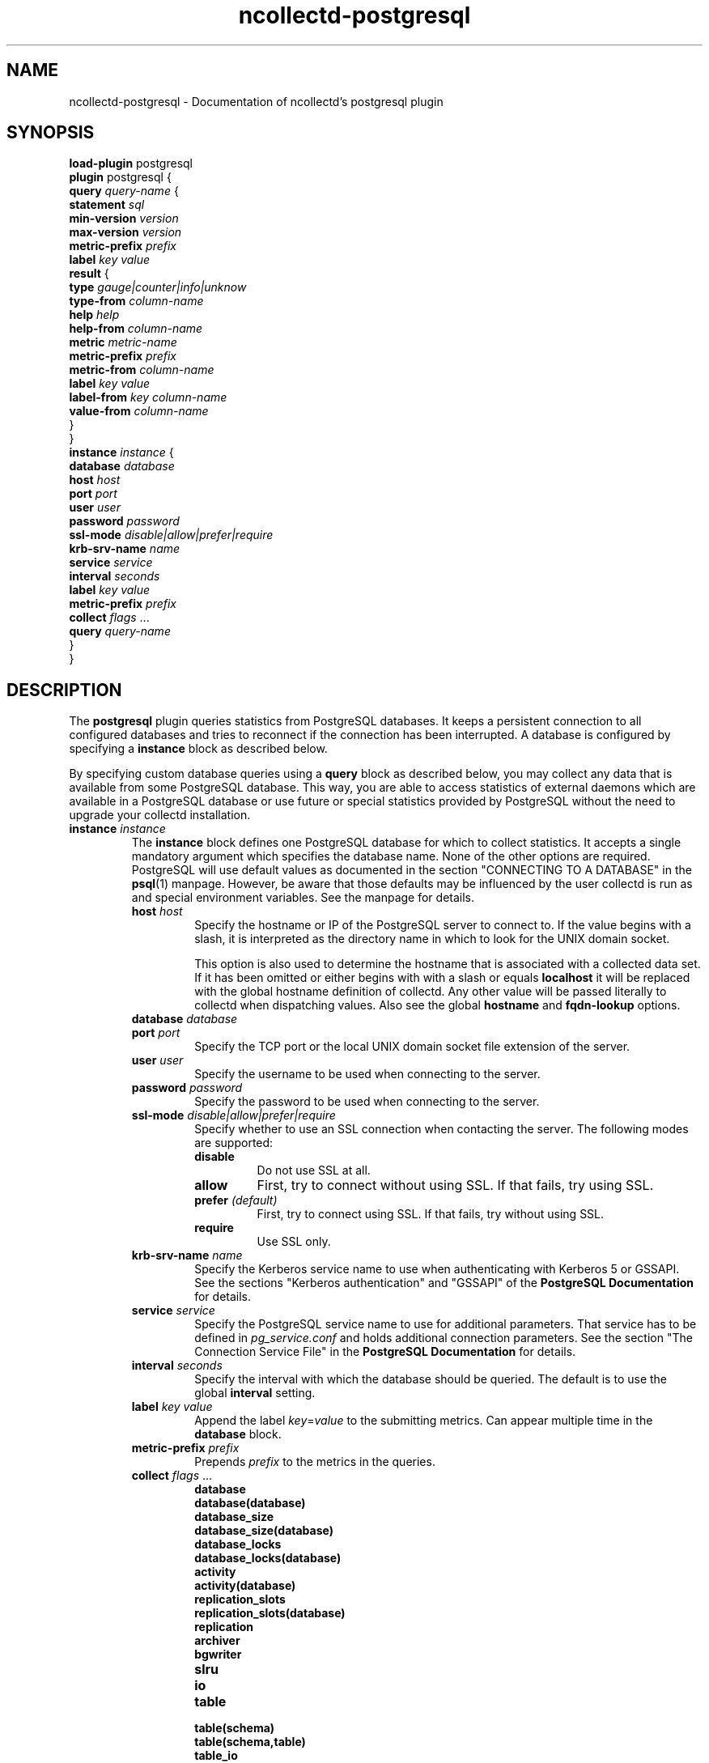 .\" SPDX-License-Identifier: GPL-2.0-only
.TH ncollectd-postgresql 5 "@NCOLLECTD_DATE@" "@NCOLLECTD_VERSION@" "ncollectd postgresql man page"
.SH NAME
ncollectd-postgresql \- Documentation of ncollectd's postgresql plugin
.SH SYNOPSIS
\fBload-plugin\fP postgresql
.br
\fBplugin\fP postgresql {
    \fBquery\fP \fIquery-name\fP {
        \fBstatement\fP \fIsql\fP
        \fBmin-version\fP \fIversion\fP
        \fBmax-version\fP \fIversion\fP
        \fBmetric-prefix\fP \fIprefix\fP
        \fBlabel\fP \fIkey\fP \fIvalue\fP
        \fBresult\fP {
            \fBtype\fP \fIgauge|counter|info|unknow\fP
            \fBtype-from\fP \fIcolumn-name\fP
            \fBhelp\fP \fIhelp\fP
            \fBhelp-from\fP \fIcolumn-name\fP
            \fBmetric\fP \fImetric-name\fP
            \fBmetric-prefix\fP \fI prefix\fP
            \fBmetric-from\fP \fIcolumn-name\fP
            \fBlabel\fP \fIkey\fP \fIvalue\fP
            \fBlabel-from\fP \fIkey\fP \fIcolumn-name\fP
            \fBvalue-from\fP \fIcolumn-name\fP
        }
    }
    \fBinstance\fP \fIinstance\fP {
        \fBdatabase\fP \fIdatabase\fP
        \fBhost\fP \fIhost\fP
        \fBport\fP \fIport\fP
        \fBuser\fP \fIuser\fP
        \fBpassword\fP \fIpassword\fP
        \fBssl-mode\fP \fIdisable|allow|prefer|require\fP
        \fBkrb-srv-name\fP \fIname\fP
        \fBservice\fP \fIservice\fP
        \fBinterval\fP \fIseconds\fP
        \fBlabel\fP \fIkey\fP \fIvalue\fP
        \fBmetric-prefix\fP \fIprefix\fP
        \fBcollect\fP \fIflags\fP ...
        \fBquery\fP \fIquery-name\fP
    }
.br
}
.SH DESCRIPTION
The \fBpostgresql\fP plugin queries statistics from PostgreSQL databases. It
keeps a persistent connection to all configured databases and tries to
reconnect if the connection has been interrupted. A database is configured by
specifying a \fBinstance\fP block as described below.

By specifying custom database queries using a \fBquery\fP block as described
below, you may collect any data that is available from some PostgreSQL
database. This way, you are able to access statistics of external daemons
which are available in a PostgreSQL database or use future or special
statistics provided by PostgreSQL without the need to upgrade your collectd
installation.
.TP
\fBinstance\fP \fIinstance\fP
The \fBinstance\fP block defines one PostgreSQL database for which to collect
statistics. It accepts a single mandatory argument which specifies the
database name. None of the other options are required. PostgreSQL will use
default values as documented in the section "CONNECTING TO A DATABASE" in the
.BR psql (1)
manpage. However, be aware that those defaults may be influenced by
the user collectd is run as and special environment variables. See the manpage
for details.
.RS
.TP
\fBhost\fP \fIhost\fP
Specify the hostname or IP of the PostgreSQL server to connect to. If the
value begins with a slash, it is interpreted as the directory name in which to
look for the UNIX domain socket.

This option is also used to determine the hostname that is associated with a
collected data set. If it has been omitted or either begins with with a slash
or equals \fBlocalhost\fP it will be replaced with the global hostname definition
of collectd. Any other value will be passed literally to collectd when
dispatching values. Also see the global \fBhostname\fP and \fBfqdn-lookup\fP options.
.TP
\fBdatabase\fP \fIdatabase\fP

.TP
\fBport\fP \fIport\fP
Specify the TCP port or the local UNIX domain socket file extension of the
server.
.TP
\fBuser\fP \fIuser\fP
Specify the username to be used when connecting to the server.
.TP
\fBpassword\fP \fIpassword\fP
Specify the password to be used when connecting to the server.
.TP
\fBssl-mode\fP \fIdisable|allow|prefer|require\fP
Specify whether to use an SSL connection when contacting the server. The
following modes are supported:
.RS
.TP
\fBdisable\fP
Do not use SSL at all.
.TP
\fBallow\fP
First, try to connect without using SSL. If that fails, try using SSL.
.TP
\fBprefer\fP \fI(default)\fP
First, try to connect using SSL. If that fails, try without using SSL.
.TP
\fBrequire\fP
Use SSL only.
.RE
.TP
\fBkrb-srv-name\fP \fIname\fP
Specify the Kerberos service name to use when authenticating with Kerberos 5
or GSSAPI. See the sections "Kerberos authentication" and "GSSAPI" of the
\fBPostgreSQL Documentation\fP for details.
.TP
\fBservice\fP \fIservice\fP
Specify the PostgreSQL service name to use for additional parameters. That
service has to be defined in \fIpg_service.conf\fP and holds additional
connection parameters. See the section "The Connection Service File" in the
\fBPostgreSQL Documentation\fP for details.
.TP
\fBinterval\fP \fIseconds\fP
Specify the interval with which the database should be queried.
The default is to use the global \fBinterval\fP setting.
.TP
\fBlabel\fP \fIkey\fP \fIvalue\fP
Append the label \fIkey\fP=\fIvalue\fP to the submitting metrics. Can appear
multiple time in the \fBdatabase\fP block.
.TP
\fBmetric-prefix\fP \fIprefix\fP
Prepends \fIprefix\fP to the metrics in the queries.
.TP
\fBcollect\fP \fIflags\fP ...
.RS
.TP
\fBdatabase\fP
.TP
\fBdatabase(database)\fP
.TP
\fBdatabase_size\fP
.TP
\fBdatabase_size(database)\fP
.TP
\fBdatabase_locks\fP
.TP
\fBdatabase_locks(database)\fP
.TP
\fBactivity\fP
.TP
\fBactivity(database)\fP
.TP
\fBreplication_slots\fP
.TP
\fBreplication_slots(database)\fP
.TP
\fBreplication\fP
.TP
\fBarchiver\fP
.TP
\fBbgwriter\fP
.TP
\fBslru\fP
.TP
\fBio\fP
.TP
\fBtable\fP
.TP
\fBtable(schema)\fP
.TP
\fBtable(schema,table)\fP
.TP
\fBtable_io\fP
.TP
\fBtable_io(schema)\fP
.TP
\fBtable_io(schema,table)\fP
.TP
\fBindexes\fP
.TP
\fBindexes(schema)\fP
.TP
\fBindexes(schema,table)\fP
.TP
\fBindexes(schema,table,index)\fP
.TP
\fBindexes_io\fP
.TP
\fBindexes_io(schema)\fP
.TP
\fBindexes_io(schema,table)\fP
.TP
\fBindexes_io(schema,table,index)\fP
.TP
\fBsequences_io\fP
.TP
\fBsequences_io(schema)\fP
.TP
\fBsequences_io(schema,sequence)\fP
.TP
\fBfunctions\fP
.TP
\fBfunctions(schema)\fP
.TP
\fBfunctions(schema,function)\fP
.RE
.TP
\fBquery\fP \fIquery-name\fP
Specifies a \fIquery\fP which should be executed in the context of the database
connection.
.RE
.TP
\fBquery\fP \fIquery-name\fP
Query blocks define \fISQL\fP statements and how the returned data should be
interpreted. They are identified by the name that is given in the opening line
of the block. Thus the name needs to be unique. Other than that, the name is
not used in ncollectd.

In each \fBquery\fP block, there is one or more \fBresult\fP blocks. \fBresult\fP blocks
define which column holds which value or instance information. You can use
multiple \fBresult\fP blocks to create multiple values from one returned row. This
is especially useful, when queries take a long time and sending almost the same
query again and again is not desirable.
.RS
.TP
\fBstatement\fP \fIsql\fP
Sets the statement that should be executed on the server. This is \fBnot\fP
interpreted by ncollectd, but simply passed to the database server. Therefore,
the SQL dialect that's used depends on the server collectd is connected to.

The query has to return at least two columns, one for the instance and one
value. You cannot omit the instance, even if the statement is guaranteed to
always return exactly one line. In that case, you can usually specify something
like this:
.TP
\fBmin-version\fP \fIversion\fP
.TP
\fBmax-version\fP \fIversion\fP
Only use this query for the specified database version. You can use these
options to provide multiple queries with the same name but with a slightly
different syntax. The plugin will use only those queries, where the specified
minimum and maximum versions fit the version of the database in use.
.TP
\fBmetric-prefix\fP \fIprefix\fP
Prepends \fIprefix\fP to the metrics name.
.TP
\fBlabel\fP \fIkey\fP \fIvalue\fP
Append the label \fIkey\fP=\fIvalue\fP to the submitting metrics. Can appear
multiple time in the \fBquery\fP block.
.TP
\fBresult\fP
.RS
.TP
\fBtype\fP \fIgauge|counter|info|unknow\fP
The \fBtype\fP that's used for each line returned. Must be \fIgauge\fP, \fIcounter\fP,
\fIinfo\fP or \fPunknow\fP.  If not set is \fPunknow\fP.
There must be exactly one \fBtype\fP option inside each \fBResult\fP block.
.TP
\fBtype-from\fP \fIcolumn-name\fP
Read the type from \fIcolumn\fP. The column value must be \fIgauge\fP, \fIcounter\fP,
\fIinfo\fP or \fPunknow\fP.
.TP
\fBhelp\fP \fIhelp\fP
Set the \fBhelp\fP text for the metric.
.TP
\fBhelp-from\fP \fIcolumn-name\fP
Read the \fBhelp\fP text for the the metric from the named column.
.TP
\fBmetric\fP \fImetric-name\fP
Set the metric name.
.TP
\fBmetric-prefix\fP \fI prefix\fP
Prepends \fIprefix\fP to the metric name in the \fBresult\fP.
.TP
\fBmetric-from\fP \fIcolumn-name\fP
Read the metric name from the named column.
There must be at least one \fBmetric\fP or \fBmetric-from\fP option inside
each \fBresult\fP block.
.TP
\fBlabel\fP \fIkey\fP \fIvalue\fP
Append the label \fIkey\fP=\fIvalue\fP to the submitting metrics. Can appear
multiple times in the \fBresult\fP block.
.TP
\fBlabel-from\fP \fIkey\fP \fIcolumn-name\fP
Specifies the columns whose values will be used to create the labels.
.TP
\fBvalue-from\fP \fIcolumn-name\fP
Name of the column whose content is used as the actual data for the metric
that are dispatched to the daemon.

There must be only one \fBvalue-from\fP option inside each \fBresult\fP block.
.RE
.RE
.SH "SEE ALSO"
.BR ncollectd (1)
.BR ncollectd.conf (5)
